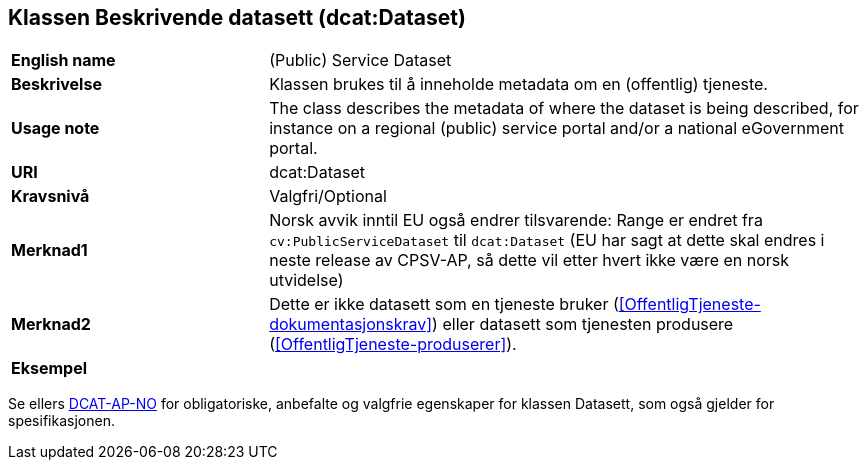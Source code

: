 == Klassen Beskrivende datasett (dcat:Dataset) [[BeskrivendeDatasett]]

[cols="30s,70d"]
|===
|English name|(Public) Service Dataset
|Beskrivelse|Klassen brukes til å inneholde metadata om en (offentlig) tjeneste.
|Usage note|The class describes the metadata of where the dataset is being described, for instance on a regional (public) service portal and/or a national eGovernment portal.
|URI|dcat:Dataset
|Kravsnivå|Valgfri/Optional
|Merknad1|Norsk avvik inntil EU også endrer tilsvarende: Range er endret fra `cv:PublicServiceDataset` til `dcat:Dataset` (EU har sagt at dette skal endres i neste release av CPSV-AP, så dette vil etter hvert ikke være en norsk utvidelse)
|Merknad2|Dette er ikke datasett som en tjeneste bruker (<<OffentligTjeneste-dokumentasjonskrav>>) eller datasett som tjenesten produsere (<<OffentligTjeneste-produserer>>).
|Eksempel|
|===

Se ellers https://data.norge.no/specification/dcat-ap-no/#Datasett[DCAT-AP-NO] for obligatoriske, anbefalte og valgfrie egenskaper for klassen Datasett, som også gjelder for spesifikasjonen.
